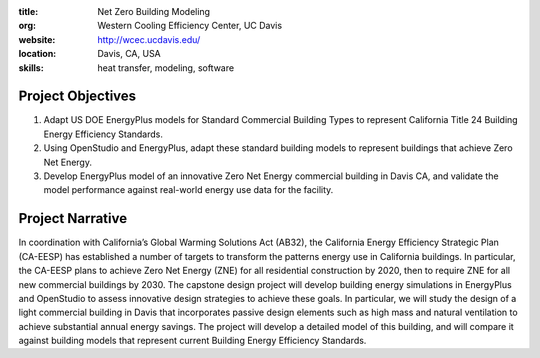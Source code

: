 :title: Net Zero Building Modeling
:org: Western Cooling Efficiency Center, UC Davis
:website: http://wcec.ucdavis.edu/
:location: Davis, CA, USA
:skills: heat transfer, modeling, software

Project Objectives
==================

1. Adapt US DOE EnergyPlus models for Standard Commercial Building Types to
   represent California Title 24 Building Energy Efficiency Standards.
2. Using OpenStudio and EnergyPlus, adapt these standard building models to
   represent buildings that achieve Zero Net Energy.
3. Develop EnergyPlus model of an innovative Zero Net Energy commercial
   building in Davis CA, and validate the model performance against real-world
   energy use data for the facility.

Project Narrative
=================

In coordination with California’s Global Warming Solutions Act (AB32), the
California Energy Efficiency Strategic Plan (CA-EESP) has established a number
of targets to transform the patterns energy use in California buildings.  In
particular, the CA-EESP plans to achieve Zero Net Energy (ZNE) for all
residential construction by 2020, then to require ZNE for all new commercial
buildings by 2030. The capstone design project will develop building energy
simulations in EnergyPlus and OpenStudio to assess innovative design strategies
to achieve these goals.  In particular, we will study the design of a light
commercial building in Davis that incorporates passive design elements such as
high mass and natural ventilation to achieve substantial annual energy savings.
The project will develop a detailed model of this building, and will compare it
against building models that represent current Building Energy Efficiency
Standards.
